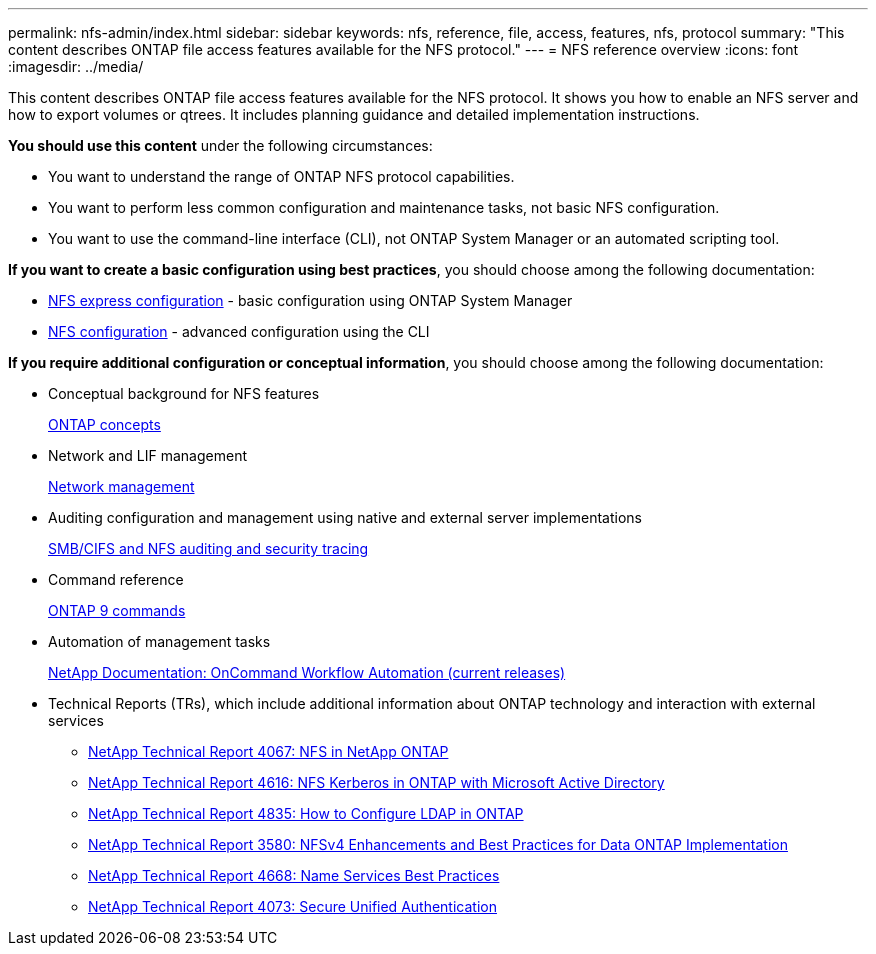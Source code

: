 ---
permalink: nfs-admin/index.html
sidebar: sidebar
keywords: nfs, reference, file, access, features, nfs, protocol
summary: "This content describes ONTAP file access features available for the NFS protocol."
---
= NFS reference overview
:icons: font
:imagesdir: ../media/

[.lead]
This content describes ONTAP file access features available for the NFS protocol. It shows you how to enable an NFS server and how to export volumes or qtrees. It includes planning guidance and detailed implementation instructions.

*You should use this content* under the following circumstances:

* You want to understand the range of ONTAP NFS protocol capabilities.
* You want to perform less common configuration and maintenance tasks, not basic NFS configuration.
* You want to use the command-line interface (CLI), not ONTAP System Manager or an automated scripting tool.

*If you want to create a basic configuration using best practices*, you should choose among the following documentation:

* https://docs.netapp.com/ontap-9/topic/com.netapp.doc.exp-nfsv3-cg/home.html[NFS express configuration] - basic configuration using ONTAP System Manager

* https://docs.netapp.com/us-en/ontap/nfs-config/index.html[NFS configuration] - advanced configuration using the CLI

*If you require additional configuration or conceptual information*, you should choose among the following documentation:

* Conceptual background for NFS features
+
https://docs.netapp.com/us-en/ontap/concepts/index.html[ONTAP concepts]

* Network and LIF management
+
https://docs.netapp.com/us-en/ontap/networking/index.html[Network management]

* Auditing configuration and management using native and external server implementations
+
https://docs.netapp.com/us-en/ontap/nas-audit/index.html[SMB/CIFS and NFS auditing and security tracing]

* Command reference
+
http://docs.netapp.com/ontap-9/topic/com.netapp.doc.dot-cm-cmpr/GUID-5CB10C70-AC11-41C0-8C16-B4D0DF916E9B.html[ONTAP 9 commands]

* Automation of management tasks
+
http://mysupport.netapp.com/documentation/productlibrary/index.html?productID=61550[NetApp Documentation: OnCommand Workflow Automation (current releases)]

* Technical Reports (TRs), which include additional information about ONTAP technology and interaction with external services
 ** https://www.netapp.com/pdf.html?item=/media/10720-tr-4067.pdf[NetApp Technical Report 4067: NFS in NetApp ONTAP]
 ** https://www.netapp.com/pdf.html?item=/media/19384-tr-4616.pdf[NetApp Technical Report 4616: NFS Kerberos in ONTAP with Microsoft Active Directory]
 ** https://www.netapp.com/pdf.html?item=/media/19423-tr-4835.pdf[NetApp Technical Report 4835: How to Configure LDAP in ONTAP]
 ** http://www.netapp.com/us/media/tr-3580.pdf[NetApp Technical Report 3580: NFSv4 Enhancements and Best Practices for Data ONTAP Implementation]
 ** https://www.netapp.com/pdf.html?item=/media/16328-tr-4668pdf.pdf[NetApp Technical Report 4668: Name Services Best Practices]
 ** http://www.netapp.com/us/media/tr-4073.pdf[NetApp Technical Report 4073: Secure Unified Authentication]

